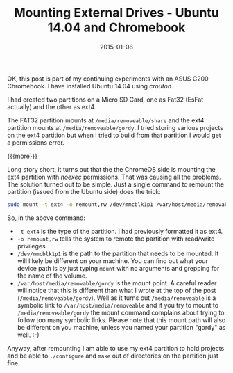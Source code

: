 #+TITLE: Mounting External Drives - Ubuntu 14.04 and Chromebook
#+DATE: 2015-01-08
#+HUGO_BASE_DIR: ../hugo-site/
#+HUGO_SECTION: posts
#+HUGO_TAGS: chromebook ubuntu

OK, this post is part of my continuing experiments with an ASUS C200
Chromebook.  I have installed Ubuntu 14.04 using /crouton/.

I had created two partitions on a Micro SD Card, one as Fat32 (EsFat
actually) and the other as ext4.  

The FAT32 partition mounts at ~/media/removeable/share~ and the ext4
partition mounts at ~/media/removeable/gordy~.  I tried storing
various projects on the ext4 partition but when I tried to build from
that partition I would get a permissions error.


{{{more}}}

Long story short, it turns out that the the ChromeOS side is mounting
the ext4 partition with /noexec/ permissions.  That was causing all
the problems.  The solution turned out to be simple.  Just a single
command to remount the partition (issued from the Ubuntu side) does
the trick:

#+BEGIN_SRC sh
sudo mount -t ext4 -o remount,rw /dev/mmcblk1p1 /var/host/media/removable/gordy
#+END_SRC

So, in the above command:

- ~-t ext4~ is the type of the partition.  I had previously formatted
  it as ext4.
- ~-o remount,rw~ tells the system to remote the partition with
  read/write privileges
- ~/dev/mmcblk1p1~ is the path to the partition that needs to be
  mounted.  It will likely be different on your machine.  You can find
  out what your device path is by just typing ~mount~ with no
  arguments and grepping for the name of the volume.
- ~/var/host/media/removable/gordy~ is the mount point.  A careful
  reader will notice that this is different than what I wrote at the
  top of the post (~/media/removeable/gordy~).  Well as it turns out
  ~/media/removeable~ is a symbolic link to
  ~/var/host/media/removeable~ and if you try to mount to
  ~/media/removeable/gordy~ the mount command complains about trying
  to follow too many symbolic links.  Please note that this mount path
  will also be different on you machine, unless you named your
  partition "gordy" as well. :-)


Anyway, after remounting I am able to use my ext4 partition to hold
projects and be able to ~./configure~ and ~make~ out of directories on
the partition just fine.
